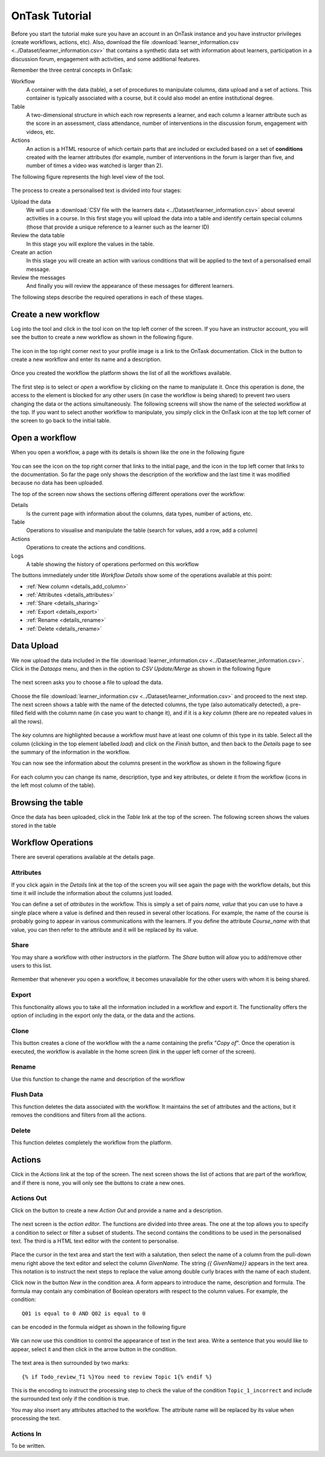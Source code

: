 .. _tutorial:

===============
OnTask Tutorial
===============

Before you start the tutorial make sure you have an account in an OnTask instance and you have instructor privileges (create workflows, actions, etc). Also, download the file :download:`learner_information.csv <../Dataset/learner_information.csv>` that contains a synthetic data set with information about learners, participation in a discussion forum, engagement with activities, and some additional features.

Remember the three central concepts in OnTask:

Workflow
  A container with the data (table), a set of procedures to manipulate columns, data upload and a set of actions. This container is typically associated with a course, but it could also model an entire institutional degree.

Table
  A two-dimensional structure in which each row represents a learner, and each column a learner attribute such as the score in an assessment, class attendance, number of interventions in the discussion forum, engagement with videos, etc.

Actions
  An action is a HTML resource of which certain parts that are included or excluded based on a set of **conditions** created with the learner attributes (for example, number of interventions in the forum is larger than five, and number of times a video was watched is larger than 2).

The following figure represents the high level view of the tool.

.. figure:: drawing.png
   :align: center

The process to create a personalised text is divided into four stages:

Upload the data
  We will use a :download:`CSV file with the learners data <../Dataset/learner_information.csv>` about several activities in a course. In this first stage you will upload the data into a table and identify certain special columns (those that provide a unique reference to a learner such as the learner ID)

Review the data table
  In this stage you will explore the values in the table.

Create an action
  In this stage you will create an action with various conditions that will be applied to the text of a personalised email message.

Review the messages
  And finally you will review the appearance of these messages for different
  learners.

The following steps describe the required operations in each of these stages.

Create a new workflow
---------------------
Log into the tool and click in the tool icon on the top left corner of the screen. If you have an instructor account, you will see the button to create a new workflow as shown in the following figure.

.. figure:: ../Ontask_screens/01_home_create_workflow.png
   :align: center

The icon in the top right corner next to your profile image is a link to the OnTask documentation. Click in the button to create a new workflow and enter its name and a description.

.. figure:: ../Ontask_screens/02_new_workflow_name.png
   :align: center

Once you created the workflow the platform shows the list of all the
workflows available.

.. figure:: ../Ontask_screens/02_b_workflow_table.png
   :align: center

The first step is to select or *open* a workflow by clicking on the name to
manipulate it. Once this operation is done, the access to the element is
blocked for any other users (in case the workflow is being shared) to
prevent two users changing the data or the actions simultaneously. The following screens will show the name of the selected workflow at the top. If you want to select another workflow to manipulate, you simply click in the OnTask icon at the top left corner of the screen to go back to the initial table.

Open a workflow
---------------

When you open a workflow, a page with its details is shown like the one in
the following figure

.. figure:: ../Ontask_screens/03_data_initial.png
   :align: center

You can see the icon on the top right corner that links to the initial
page, and the icon in the top left corner that links to the documentation.
So far the page only shows the description of the workflow and the last
time it was modified because no data has been uploaded.

The top of the screen now shows the sections offering different operations
over the workflow:

Details
  Is the current page with information about the columns, data types,
  number of actions, etc.

Table
  Operations to visualise and manipulate the table (search for values,
  add a row, add a column)

Actions
  Operations to create the actions and conditions.

Logs
  A table showing the history of operations performed on this workflow

The buttons immediately under title *Workflow Details* show some of the
operations available at this point:

- :ref:`New column <details_add_column>`

- :ref:`Attributes <details_attributes>`

- :ref:`Share <details_sharing>`

- :ref:`Export <details_export>`

- :ref:`Rename <details_rename>`

- :ref:`Delete <details_rename>`

Data Upload
-----------

We now upload the data included in the file :download:`learner_information.csv <../Dataset/learner_information.csv>`. Click in the *Dataops* menu, and then in the option to *CSV Update/Merge* as shown in the following figure

.. figure:: ../Ontask_screens/05_data_csvupload_initial.png
   :align: center

The next screen asks you to choose a file to upload the data.

.. figure:: ../Ontask_screens/05_b_data_csvupload_initial.png
   :align: center

Choose the file :download:`learner_information.csv <../Dataset/learner_information.csv>` and proceed to the next step. The next screen shows a table with the
name of the detected columns, the type (also automatically detected), a
pre-filled field with the column name (in case you want to change it), and if
it is a *key column* (there are no repeated values in all the rows).

.. figure:: ../Ontask_screens/06_data_csvupload_student_list.png
   :align: center

The *key* columns are highlighted because a workflow must have at least one column of this type in its table. Select all the column (clicking in the top element labelled *load*) and click on the *Finish* button, and then back to the
*Details* page to see the summary of the information in the workflow.

You can now see the information about the columns present in the workflow as
shown in the following figure

.. figure:: ../Ontask_screens/07_data_view_student_external.png
   :align: center

For each column you can change its name, description, type and key
attributes, or delete it from the workflow (icons in the left most column of
the table).

Browsing the table
------------------

Once the data has been uploaded, click in the *Table* link at the top of the screen. The following screen shows the values stored in the table

   .. figure:: ../Ontask_screens/18_table_initial.png
      :align: center

Workflow Operations
-------------------

There are several operations available at the details page.

Attributes
**********

If you click again in the *Details* link at the top of the screen you will
see again the page with the workflow details, but this time it will include
the information about the columns just loaded.

You can define a set of *attributes* in the workflow. This is simply a set of
pairs *name, value* that you can use to have a single place where a value is
defined and then reused in several other locations. For example, the name of
the course is probably going to appear in various communications with the
learners. If you define the attribute *Course_name* with that value, you can
then refer to the attribute and it will be replaced by its value.

.. figure:: ../Ontask_screens/20_table_custom_attributes_initial.png
   :align: center
   :width: 50%

Share
*****

You may share a workflow with other instructors in the platform. The *Share*
button will allow you to add/remove other users to this list.

.. figure:: ../Ontask_screens/21_workflow_share.png
   :align: center
   :width: 50%

Remember that whenever you open a workflow, it becomes unavailable for the other users with whom it is being shared.

Export
******

This functionality allows you to take all the information included in a
workflow and export it. The functionality offers the option of including in
the export only the data, or the data and the actions.

.. figure:: ../Ontask_screens/22_workflow_export.png
   :align: center
   :width: 50%

Clone
*****

This button creates a clone of the workflow with the a name containing the prefix "*Copy of*". Once the operation is executed, the workflow is available in the home screen (link in the upper left corner of the screen).

Rename
******

Use this function to change the name and description of the workflow

Flush Data
**********

This function deletes the data associated with the workflow. It maintains the
set of attributes and the actions, but it removes the conditions and filters
from all the actions.

Delete
******

This function deletes completely the workflow from the platform.

Actions
-------

Click in the *Actions* link at the top of the screen. The next screen shows
the list of actions that are part of the workflow, and if there is none, you
will only see the buttons to crate a new ones.

.. figure:: ../Ontask_screens/22_rule_initial.png
   :align: center

Actions Out
***********

Click on the button to create a new *Action Out* and provide a name and a
description.

.. figure:: ../Ontask_screens/23_action_create.png
   :align: center
   :width: 40%

The next screen is the *action editor*. The functions are divided into three areas. The one at the top allows you to specify a condition to select or filter a subset of students. The second contains the conditions to be used in the personalised text. The third is a HTML text editor with the content to personalise.

.. figure:: ../Ontask_screens/24_action_edit.png
   :align: center

Place the cursor in the text area and start the text with a salutation, then select the name of a column from the pull-down menu right above the text editor and select the column *GivenName*. The string `{{ GivenName}}` appears in the text area. This notation is to instruct the next steps to replace the value among double curly braces with the name of each student.

Click now in the button *New* in the condition area. A form appears to
introduce the name, description and formula. The formula may contain any
combination of Boolean operators with respect to the column values. For
example, the condition::

  Q01 is equal to 0 AND Q02 is equal to 0

can be encoded in the formula widget as shown in the following figure

.. figure:: ../Ontask_screens/25_action_condition_edit.png
   :align: center

We can now use this condition to control the appearance of text in the text
area. Write a sentence that you would like to appear, select it and then
click in the arrow button in the condition.

.. figure:: ../Ontask_screens/26_action_condition_insert.png
   :align: center

The text area is then surrounded by two marks::

  {% if Todo_review_T1 %}You need to review Topic 1{% endif %}

This is the encoding to instruct the processing step to check the value of
the condition ``Topic_1_incorrect`` and include the surrounded text only if
the condition is true.

You may also insert any attributes attached to the workflow. The attribute
name will be replaced by its value when processing the text.

Actions In
**********

To be written.
